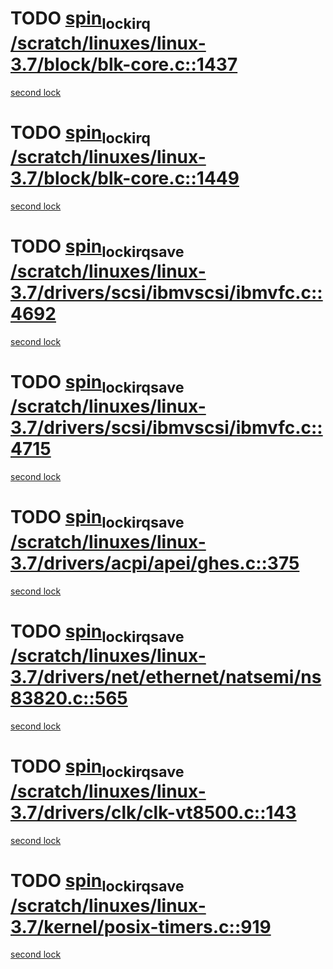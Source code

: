 * TODO [[view:/scratch/linuxes/linux-3.7/block/blk-core.c::face=ovl-face1::linb=1437::colb=2::cole=15][spin_lock_irq /scratch/linuxes/linux-3.7/block/blk-core.c::1437]]
[[view:/scratch/linuxes/linux-3.7/block/blk-core.c::face=ovl-face2::linb=1525::colb=2::cole=15][second lock]]
* TODO [[view:/scratch/linuxes/linux-3.7/block/blk-core.c::face=ovl-face1::linb=1449::colb=1::cole=14][spin_lock_irq /scratch/linuxes/linux-3.7/block/blk-core.c::1449]]
[[view:/scratch/linuxes/linux-3.7/block/blk-core.c::face=ovl-face2::linb=1525::colb=2::cole=15][second lock]]
* TODO [[view:/scratch/linuxes/linux-3.7/drivers/scsi/ibmvscsi/ibmvfc.c::face=ovl-face1::linb=4692::colb=1::cole=18][spin_lock_irqsave /scratch/linuxes/linux-3.7/drivers/scsi/ibmvscsi/ibmvfc.c::4692]]
[[view:/scratch/linuxes/linux-3.7/drivers/scsi/ibmvscsi/ibmvfc.c::face=ovl-face2::linb=4715::colb=4::cole=21][second lock]]
* TODO [[view:/scratch/linuxes/linux-3.7/drivers/scsi/ibmvscsi/ibmvfc.c::face=ovl-face1::linb=4715::colb=4::cole=21][spin_lock_irqsave /scratch/linuxes/linux-3.7/drivers/scsi/ibmvscsi/ibmvfc.c::4715]]
[[view:/scratch/linuxes/linux-3.7/drivers/scsi/ibmvscsi/ibmvfc.c::face=ovl-face2::linb=4715::colb=4::cole=21][second lock]]
* TODO [[view:/scratch/linuxes/linux-3.7/drivers/acpi/apei/ghes.c::face=ovl-face1::linb=375::colb=3::cole=20][spin_lock_irqsave /scratch/linuxes/linux-3.7/drivers/acpi/apei/ghes.c::375]]
[[view:/scratch/linuxes/linux-3.7/drivers/acpi/apei/ghes.c::face=ovl-face2::linb=375::colb=3::cole=20][second lock]]
* TODO [[view:/scratch/linuxes/linux-3.7/drivers/net/ethernet/natsemi/ns83820.c::face=ovl-face1::linb=565::colb=2::cole=19][spin_lock_irqsave /scratch/linuxes/linux-3.7/drivers/net/ethernet/natsemi/ns83820.c::565]]
[[view:/scratch/linuxes/linux-3.7/drivers/net/ethernet/natsemi/ns83820.c::face=ovl-face2::linb=577::colb=3::cole=20][second lock]]
* TODO [[view:/scratch/linuxes/linux-3.7/drivers/clk/clk-vt8500.c::face=ovl-face1::linb=143::colb=1::cole=18][spin_lock_irqsave /scratch/linuxes/linux-3.7/drivers/clk/clk-vt8500.c::143]]
[[view:/scratch/linuxes/linux-3.7/drivers/clk/clk-vt8500.c::face=ovl-face2::linb=149::colb=1::cole=18][second lock]]
* TODO [[view:/scratch/linuxes/linux-3.7/kernel/posix-timers.c::face=ovl-face1::linb=919::colb=1::cole=18][spin_lock_irqsave /scratch/linuxes/linux-3.7/kernel/posix-timers.c::919]]
[[view:/scratch/linuxes/linux-3.7/kernel/posix-timers.c::face=ovl-face2::linb=919::colb=1::cole=18][second lock]]
